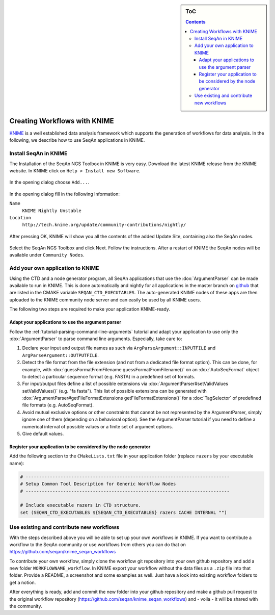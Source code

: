 .. sidebar:: ToC

   .. contents::


.. _how-to-use-seqan-nodes-in-knime:

Creating Workflows with KNIME
=============================

`KNIME <http://www.knime.org>`_ is a well established data analysis framework which supports the generation of workflows for data analysis.
In the following, we describe how to use SeqAn applications in KNIME.

Install SeqAn in KNIME
----------------------

The Installation of the SeqAn NGS Toolbox in KNIME is very easy.
Download the latest KNIME release from the KNIME website.
In KNIME click on ``Help > Install new Software``.

.. figure:: install-knime-1.png

In the opening dialog choose ``Add...``.

.. figure:: install-knime-2.png

In the opening dialog fill in the following Information:

``Name``
  ``KNIME Nightly Unstable``
``Location``
  ``http://tech.knime.org/update/community-contributions/nightly/``

.. figure:: install-knime-3.png

After pressing OK, KNIME will show you all the contents of the added Update Site, containing also the SeqAn nodes.

.. figure:: install-knime-4.png

Select the SeqAn NGS Toolbox and click Next.
Follow the instructions.
After a restart of KNIME the SeqAn nodes will be available under ``Community Nodes``.

Add your own application to KNIME
---------------------------------

Using the CTD and a node generator program, all SeqAn applications that use the :dox:`ArgumentParser` can be made available to run in KNIME.
This is done automatically and nightly for all applications in the master branch on `github <https://github.com/seqan/seqan/tree/master>`_ that are listed in the CMAKE variable ``SEQAN_CTD_EXECUTABLES``.
The auto-generated KNIME nodes of these apps are then uploaded to the KNIME community node server and can easily be used by all KNIME users.

The following two steps are required to make your application KNIME-ready.

Adapt your applications to use the argument parser
^^^^^^^^^^^^^^^^^^^^^^^^^^^^^^^^^^^^^^^^^^^^^^^^^^

Follow the :ref:`tutorial-parsing-command-line-arguments` tutorial and adapt your application to use only the :dox:`ArgumentParser` to parse command line arguments.
Especially, take care to:

#. Declare your input and output file names as such via ``ArgParseArgument::INPUTFILE`` and ``ArgParseArgument::OUTPUTFILE``.
#. Detect the file format from the file extension (and not from a dedicated file format option).
   This can be done, for example, with :dox:`guessFormatFromFilename guessFormatFromFilename()` on an :dox:`AutoSeqFormat` object to detect a particular sequence format (e.g. FASTA) in a predefined set of formats.
#. For input/output files define a list of possible extensions via :dox:`ArgumentParser#setValidValues setValidValues()` (e.g. "fa fasta"). This list of possible extensions can be generated with :dox:`ArgumentParser#getFileFormatExtensions getFileFormatExtensions()` for a :dox:`TagSelector` of predefined file formats (e.g. AutoSeqFormat).
#. Avoid mutual exclusive options or other constraints that cannot be not represented by the ArgumentParser, simply ignore one of them (depending on a behavioral option).
   See the ArgumentParser tutorial if you need to define a numerical interval of possible values or a finite set of argument options.
#. Give default values.

Register your application to be considered by the node generator
^^^^^^^^^^^^^^^^^^^^^^^^^^^^^^^^^^^^^^^^^^^^^^^^^^^^^^^^^^^^^^^^

Add the following section to the ``CMakeLists.txt`` file in your application folder (replace ``razers`` by your executable name):

.. code-block:: cmake

    # ----------------------------------------------------------------------------
    # Setup Common Tool Description for Generic Workflow Nodes
    # ----------------------------------------------------------------------------

    # Include executable razers in CTD structure.
    set (SEQAN_CTD_EXECUTABLES ${SEQAN_CTD_EXECUTABLES} razers CACHE INTERNAL "")

Use existing and contribute new workflows
-----------------------------------------

With the steps described above you will be able to set up your own workflows in KNIME.
If you want to contribute a workflow to the SeqAn community or use workflows from others you can do that on
https://github.com/seqan/knime_seqan_workflows

To contribute your own workflow, simply clone the workflow git repository into your own github repository and add a new folder ``WORKFLOWNAME_workflow``.
In KNIME export your workflow without the data files as a ``.zip`` file into that folder.
Provide a README, a screenshot and some examples as well.
Just have a look into existing workflow folders to get a notion.

After everything is ready, add and commit the new folder into your github repository and make a github pull request to the original workflow repository (https://github.com/seqan/knime\_seqan\_workflows) and - voila - it will be shared with the community.
